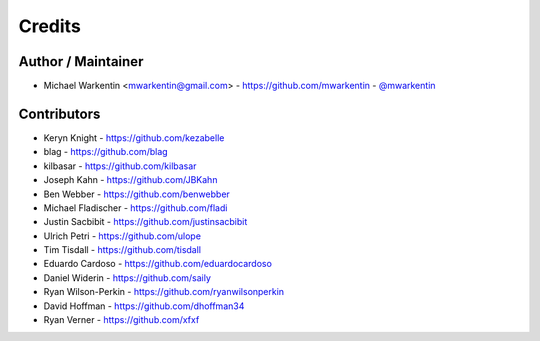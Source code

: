 =======
Credits
=======

Author / Maintainer
-------------------

* Michael Warkentin <mwarkentin@gmail.com> - https://github.com/mwarkentin - `@mwarkentin <https://twitter.com/mwarkentin>`_

Contributors
------------

* Keryn Knight - https://github.com/kezabelle
* blag - https://github.com/blag
* kilbasar - https://github.com/kilbasar
* Joseph Kahn - https://github.com/JBKahn
* Ben Webber - https://github.com/benwebber
* Michael Fladischer - https://github.com/fladi
* Justin Sacbibit - https://github.com/justinsacbibit
* Ulrich Petri - https://github.com/ulope
* Tim Tisdall - https://github.com/tisdall
* Eduardo Cardoso - https://github.com/eduardocardoso
* Daniel Widerin - https://github.com/saily
* Ryan Wilson-Perkin - https://github.com/ryanwilsonperkin
* David Hoffman - https://github.com/dhoffman34
* Ryan Verner - https://github.com/xfxf
